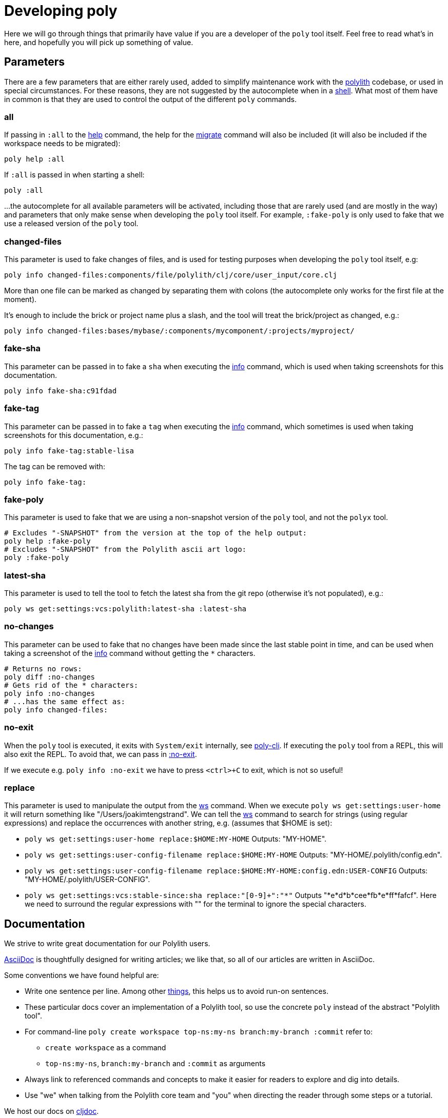 = Developing poly

Here we will go through things that primarily have value if you are a developer of the `poly` tool itself.
Feel free to read what's in here, and hopefully you will pick up something of value.

== Parameters

There are a few parameters that are either rarely used, added to simplify maintenance work with the https://github.com/polyfy/polylith[polylith] codebase, or used in special circumstances.
For these reasons, they are not suggested by the autocomplete when in a xref:commands.adoc#shell[shell].
What most of them have in common is that they are used to control the output of the different `poly` commands.

[[all]]
=== all

If passing in `:all` to the xref:commands.adoc[help] command, the help for the  xref:commands.adoc#migrate[migrate] command will also be included (it will also be included if the workspace needs to be migrated):

[source,shell]
----
poly help :all
----

If `:all` is passed in when starting a shell:

[source,shell]
----
poly :all
----

...the autocomplete for all available parameters will be activated, including those that are rarely used (and are mostly in the way) and parameters that only make sense when developing the `poly` tool itself.
For example, `:fake-poly` is only used to fake that we use a released version of the `poly` tool.

=== changed-files

This parameter is used to fake changes of files, and is used for testing purposes when developing the `poly` tool itself, e.g:

[source,shell]
----
poly info changed-files:components/file/polylith/clj/core/user_input/core.clj
----

More than one file can be marked as changed by separating them with colons (the autocomplete only works for the first file at the moment).

It's enough to include the brick or project name plus a slash, and the tool will treat the brick/project as changed, e.g.:

[source,shell]
----
poly info changed-files:bases/mybase/:components/mycomponent/:projects/myproject/
----

=== fake-sha

This parameter can be passed in to fake a `sha` when executing the xref:commands.adoc#info[info] command, which is used when taking screenshots for this documentation.

[source,shell]
----
poly info fake-sha:c91fdad
----

=== fake-tag

This parameter can be passed in to fake a `tag` when executing the xref:commands.adoc#info[info] command, which sometimes is used when taking screenshots for this documentation, e.g.:

[source,shell]
----
poly info fake-tag:stable-lisa
----

The tag can be removed with:

[source,shell]
----
poly info fake-tag:
----

=== fake-poly

This parameter is used to fake that we are using a non-snapshot version of the `poly` tool, and not the `polyx` tool.

[source,shell]
----
# Excludes "-SNAPSHOT" from the version at the top of the help output:
poly help :fake-poly
# Excludes "-SNAPSHOT" from the Polylith ascii art logo:
poly :fake-poly
----

=== latest-sha

This parameter is used to tell the tool to fetch the latest sha from the git repo (otherwise it's not populated), e.g.:

[source,shell]
----
poly ws get:settings:vcs:polylith:latest-sha :latest-sha
----

=== no-changes

This parameter can be used to fake that no changes have been made since the last stable point in time, and can be used when taking a screenshot of the xref:commands.adoc#info[info] command without getting the `*` characters.

[source,shell]
----
# Returns no rows:
poly diff :no-changes
# Gets rid of the * characters:
poly info :no-changes
# ...has the same effect as:
poly info changed-files:
----

=== no-exit

When the `poly` tool is executed, it exits with `System/exit` internally, see https://github.com/polyfy/polylith/blob/edaef89207c2852010132e863ae87ebba5bedc5b/bases/poly-cli/src/polylith/clj/core/poly_cli/core.clj#L33[poly-cli].
If executing the `poly` tool from a REPL, this will also exit the REPL.
To avoid that, we can pass in https://github.com/polyfy/polylith/blob/9053b190d5f3b0680ac4fe5c5f1851f7c0d40830/bases/poly-cli/src/polylith/clj/core/poly_cli/core.clj#L31-L32[:no-exit].

If we execute e.g. `poly info :no-exit` we have to press `<ctrl>+C` to exit, which is not so useful!

=== replace

This parameter is used to manipulate the output from the xref:commands.adoc#ws[ws] command.
When we execute `poly ws get:settings:user-home` it will return something like "/Users/joakimtengstrand".
We can tell the xref:commands.adoc#ws[ws] command to search for strings (using regular expressions) and replace the occurrences with another string, e.g. (assumes that $HOME is set):

* `poly ws get:settings:user-home replace:$HOME:MY-HOME` Outputs: "MY-HOME".

* `poly ws get:settings:user-config-filename replace:$HOME:MY-HOME` Outputs: "MY-HOME/.polylith/config.edn".

* `poly ws get:settings:user-config-filename replace:$HOME:MY-HOME:config.edn:USER-CONFIG` Outputs: "MY-HOME/.polylith/USER-CONFIG".

* `poly ws get:settings:vcs:stable-since:sha replace:"[0-9]+":"*"` Outputs "*e*d*b*cee*fb*e*ff*fafcf".
Here we need to surround the regular expressions with "" for the terminal to ignore the special characters.

== Documentation

We strive to write great documentation for our Polylith users.

https://asciidoctor.org/docs/what-is-asciidoc/#what-is-asciidoc[AsciiDoc] is thoughtfully designed for writing articles; we like that, so all of our articles are written in AsciiDoc.

Some conventions we have found helpful are:

* Write one sentence per line.
Among other https://asciidoctor.org/docs/asciidoc-recommended-practices/#one-sentence-per-line[things], this helps us to avoid run-on sentences.
* These particular docs cover an implementation of a Polylith tool, so use the concrete `poly` instead of the abstract "Polylith tool".
* For command-line `poly create workspace top-ns:my-ns branch:my-branch :commit` refer to:
** `create workspace` as a command
** `top-ns:my-ns`, `branch:my-branch` and `:commit` as arguments
* Always link to referenced commands and concepts to make it easier for readers to explore and dig into details.
* Use "we" when talking from the Polylith core team and "you" when directing the reader through some steps or a tutorial.

We host our docs on https://cljdoc.org/d/polylith/clj-poly[cljdoc].

=== Run cljdoc locally

If we are maintainers of the documentation, we may want to see how it looks in https://cljdoc.org[cljdoc].
To do that we can start by cloning the https://github.com/polyfy/polylith[polylith] repository:

[source,shell]
----
git clone git@github.com:polyfy/polylith.git
----

This is how the help for the https://github.com/polyfy/polylith/blob/dae4bfb16e1e478ce815d1f223b57c269128d324/bb.edn#L20[doc-preview]
command looks like:

[source,shell]
----
cd polylith
bb doc-preview help

Commands:
 start   Start docker containers supporting cljdoc preview
 ingest  Locally publishes poly for cljdoc preview
 view    Opens cljdoc preview in your default browser
 stop    Stops docker containers supporting cljdoc preview
 status  Status of docker containers supporting cljdoc preview
 help    Show this help
----

We can now start the server and publish the documentation locally (which takes a few minutes):

[source,shell]
----
bb doc-preview start
bb doc-preview ingest
----

Now we can start a shell from the `polylith` directory:

[source,clojure]
----
poly :local
----

Now we can start a xref:commands.adoc#shell[shell] from our workspace:

[source,shell]
----
cd myws
clojure -M:poly :local
----

The `:local` flag will tell the xref:doc.adoc[doc] command to open pages on `http://localhost:8000` instead of `https://cljdoc.org`.

=== Open pages in GitHub

If we are in the `polylith` workspace root directory, we can start a shell with `:local` and then open the corresponding file in GitHub, e.g.:

[source,shell]
----
cd polylith
clojure -M:poly :local
polylith$ doc page:component :github
----

If we have checked out another branch than `master`, the page will be opened in that branch.

But if we start a xref:commands.adoc#shell[shell] from another workspace than `polylith`,
we will need to tell on which branch the GitHub file should be opened up in, otherwise it will use `master` as default:

[source,shell]
----
cd myws
clojure -M:poly :local
polylith$ doc page:component branch:issue-318 :github
----

If we don't run a local server, we may want to always open pages on GitHub instead of cljdoc, which can be achieved by passing in `:github` when starting a shell:

[source,shell]
----
cd myws
clojure -M:poly :github
polylith$ doc page:component
----

If the shell is started from the `polylith` repository as in this example, then pages will automatically be opened in the current branch, and we don't have to pass in `branch:BRANCH`, otherwise the `master` branch will be used as fallback.

====
NOTE: The documentation lives under the https://github.com/polyfy/polylith/tree/master/doc[doc] directory in the `polylith` repository from which the https://cljdoc.org/[cljdoc] based documentation is generated.
The documentation is triggered when we release the `poly` tool and when we push commits to the `master` branch, which is described xref:polylith-ci-setup.adoc#releases[here].
====

If we want to open the pages in another branch, we have to give the branch, e.g.:

[source,shell]
----
cd myws
clojure -M:poly :github branch:issue-318
polylith$ doc page:component
----

=== Reloading changes

Sometimes the cljdoc platform that builds the documentation has been updated, and in that case we need to restart the Docker container to get the latest version:

[source,shell]
----
bb doc-preview stop
bb doc-preview start
----

If the polylith codebase has changed, we need to run `ingest` again (the server does not need to be restarted):

[source,shell]
----
bb doc-preview ingest
----

Examples of when we might want to do this

* When we have switched branch with `git checkout`
* When we have received more commits with `git pull`
* When we have pushed commits with `git push` (commits have to be pushed for the `ingest` to work)

== Use the local version of polylith

Now when the `polylith` workspace is cloned locally, it can be accessed directly from other workspaces if we want.
This can be achieved by replacing the `:poly` alias, in e.g. `myws/deps.edn`:

[source,clojure]
----
    ...
    :poly {:main-opts ["-m" "polylith.clj.core.poly-cli.core"]
           :extra-deps {polylith/clj-poly {:local/root "../polylith/projects/poly"}}}

----

Make sure the "../polylith/projects/poly" path points to the `poly` project in the cloned `polylith` workspace directory.
